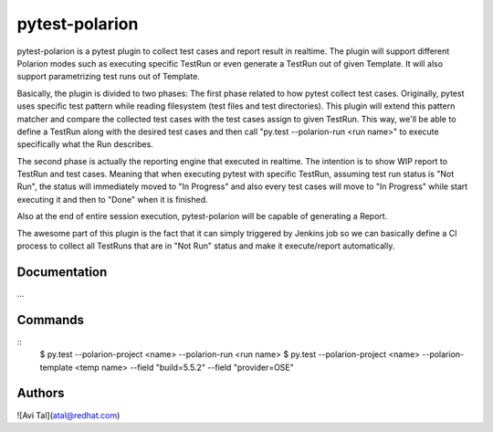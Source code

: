 ===============
pytest-polarion
===============
pytest-polarion is a pytest plugin to collect test cases and report result in realtime.
The plugin will support different Polarion modes such as executing specific TestRun or even generate a TestRun out of given Template.
It will also support parametrizing test runs out of Template.

Basically, the plugin is divided to two phases:
The first phase related to how pytest collect test cases. Originally, pytest uses specific test pattern while reading filesystem (test files and test directories).
This plugin will extend this pattern matcher and compare the collected test cases with the test cases assign to given TestRun.
This way, we'll be able to define a TestRun along with the desired test cases and then call "py.test --polarion-run <run name>" to execute specifically what the Run describes.

The second phase is actually the reporting engine that executed in realtime. The intention is to show WIP report to TestRun and test cases.
Meaning that when executing pytest with specific TestRun, assuming test run status is "Not Run", the status will immediately moved to "In Progress" and also
every test cases will move to "In Progress" while start executing it and then to "Done" when it is finished.

Also at the end of entire session execution, pytest-polarion will be capable of generating a Report.

The awesome part of this plugin is the fact that it can simply triggered by Jenkins job so we can basically define a CI process to collect all TestRuns that are in "Not Run" status
and make it execute/report automatically.


Documentation
-------------
...

Commands
--------
::
    $ py.test --polarion-project <name> --polarion-run <run name>
    $ py.test --polarion-project <name> --polarion-template <temp name> --field "build=5.5.2" --field "provider=OSE"




Authors
-------
![Avi Tal](atal@redhat.com)